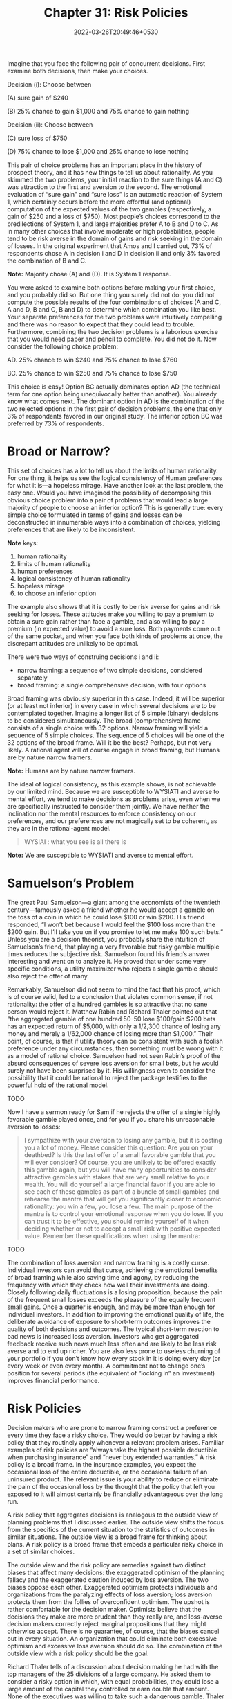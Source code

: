 #+TITLE: Chapter 31: Risk Policies
#+DATE: 2022-03-26T20:49:46+0530
#+DRAFT: true
#+LASTMOD: 2022-03-26T21:38:10+0530


Imagine that you face the following pair of concurrent decisions. First examine both decisions, then make your choices.

Decision (i): Choose between

(A) sure gain of $240

(B) 25% chance to gain $1,000 and 75% chance to gain nothing

Decision (ii): Choose between

(C) sure loss of $750

(D) 75% chance to lose $1,000 and 25% chance to lose nothing

This pair of choice problems has an important place in the history of prospect theory, and it has new things to tell us about rationality. As you skimmed the two problems, your initial reaction to the sure things (A and C) was attraction to the first and aversion to the second. The emotional evaluation of “sure gain” and “sure loss” is an automatic reaction of System 1, which certainly occurs before the more effortful (and optional) computation of the expected values of the two gambles (respectively, a gain of $250 and a loss of $750). Most people’s choices correspond to the predilections of System 1, and large majorities prefer A to B and D to C. As in many other choices that involve moderate or high probabilities, people tend to be risk averse in the domain of gains and risk seeking in the domain of losses. In the original experiment that Amos and I carried out, 73% of respondents chose A in decision i and D in decision ii and only 3% favored the combination of B and C.

*Note:* Majority chose  (A) and (D). It is System 1 response.


You were asked to examine both options before making your first choice, and you probably did so. But one thing you surely did not do: you did not compute the possible results of the four combinations of choices (A and C, A and D, B and C, B and D) to determine which combination you like best. Your separate preferences for the two problems were intuitively compelling and there was no reason to expect that they could lead to trouble. Furthermore, combining the two decision problems is a laborious exercise that you would need paper and pencil to complete. You did not do it. Now consider the following choice problem:

AD. 25% chance to win $240 and 75% chance to lose $760

BC. 25% chance to win $250 and 75% chance to lose $750

This choice is easy! Option BC actually dominates option AD (the technical term for one option being unequivocally better than another). You already know what comes next. The dominant option in AD is the combination of the two rejected options in the first pair of decision problems, the one that only 3% of respondents favored in our original study. The inferior option BC was preferred by 73% of respondents.

* Broad or Narrow?

This set of choices has a lot to tell us about the limits of human rationality. For one thing, it helps us see the logical consistency of Human preferences for what it is—a hopeless mirage. Have another look at the last problem, the easy one. Would you have imagined the possibility of decomposing this obvious choice problem into a pair of problems that would lead a large majority of people to choose an inferior option? This is generally true: every simple choice formulated in terms of gains and losses can be deconstructed in innumerable ways into a combination of choices, yielding preferences that are likely to be inconsistent.

*Note* keys:

1. human rationality
2. limits of human rationality
3. human preferences
4. logical consistency of human rationality
5. hopeless mirage
6. to choose an inferior option

The example also shows that it is costly to be risk averse for gains and risk seeking for losses. These attitudes make you willing to pay a premium to obtain a sure gain rather than face a gamble, and also willing to pay a premium (in expected value) to avoid a sure loss. Both payments come out of the same pocket, and when you face both kinds of problems at once, the discrepant attitudes are unlikely to be optimal.

There were two ways of construing decisions i and ii:

- narrow framing: a sequence of two simple decisions, considered separately
- broad framing: a single comprehensive decision, with four options

Broad framing was obviously superior in this case. Indeed, it will be superior (or at least not inferior) in every case in which several decisions are to be contemplated together. Imagine a longer list of 5 simple (binary) decisions to be considered simultaneously. The broad (comprehensive) frame consists of a single choice with 32 options. Narrow framing will yield a sequence of 5 simple choices. The sequence of 5 choices will be one of the 32 options of the broad frame. Will it be the best? Perhaps, but not very likely. A rational agent will of course engage in broad framing, but Humans are by nature narrow framers.

*Note:* Humans are by nature narrow framers.

The ideal of logical consistency, as this example shows, is not achievable by our limited mind. Because we are susceptible to WYSIATI and averse to mental effort, we tend to make decisions as problems arise, even when we are specifically instructed to consider them jointly. We have neither the inclination nor the mental resources to enforce consistency on our preferences, and our preferences are not magically set to be coherent, as they are in the rational-agent model.


#+BEGIN_QUOTE
WYSIAI :  what you see is all there is
#+END_QUOTE

*Note:* We are susceptible to WYSIATI and averse to mental effort.

* Samuelson’s Problem

The great Paul Samuelson—a giant among the economists of the twentieth century—famously asked a friend whether he would accept a gamble on the toss of a coin in which he could lose $100 or win $200. His friend responded, “I won’t bet because I would feel the $100 loss more than the $200 gain. But I’ll take you on if you promise to let me make 100 such bets.” Unless you are a decision theorist, you probably share the intuition of Samuelson’s friend, that playing a very favorable but risky gamble multiple times reduces the subjective risk. Samuelson found his friend’s answer interesting and went on to analyze it. He proved that under some very specific conditions, a utility maximizer who rejects a single gamble should also reject the offer of many.

Remarkably, Samuelson did not seem to mind the fact that his proof, which is of course valid, led to a conclusion that violates common sense, if not rationality: the offer of a hundred gambles is so attractive that no sane person would reject it. Matthew Rabin and Richard Thaler pointed out that “the aggregated gamble of one hundred 50–50 lose $100/gain $200 bets has an expected return of $5,000, with only a 1/2,300 chance of losing any money and merely a 1/62,000 chance of losing more than $1,000.” Their point, of course, is that if utility theory can be consistent with such a foolish preference under any circumstances, then something must be wrong with it as a model of rational choice. Samuelson had not seen Rabin’s proof of the absurd consequences of severe loss aversion for small bets, but he would surely not have been surprised by it. His willingness even to consider the possibility that it could be rational to reject the package testifies to the powerful hold of the rational model.

TODO

Now I have a sermon ready for Sam if he rejects the offer of a single highly favorable gamble played once, and for you if you share his unreasonable aversion to losses:


#+BEGIN_QUOTE
I sympathize with your aversion to losing any gamble, but it is
costing you a lot of money. Please consider this question: Are
you on your deathbed? Is this the last offer of a small favorable
gamble that you will ever consider? Of course, you are unlikely to
be offered exactly this gamble again, but you will have many
opportunities to consider attractive gambles with stakes that are
very small relative to your wealth. You will do yourself a large
financial favor if you are able to see each of these gambles as
part of a bundle of small gambles and rehearse the mantra that
will get you significantly closer to economic rationality: you win a
few, you lose a few. The main purpose of the mantra is to control
your emotional response when you do lose. If you can trust it to be
effective, you should remind yourself of it when deciding whether
or not to accept a small risk with positive expected value.
Remember these qualifications when using the mantra:
#+END_QUOTE

TODO

The combination of loss aversion and narrow framing is a costly curse. Individual investors can avoid that curse, achieving the emotional benefits of broad framing while also saving time and agony, by reducing the frequency with which they check how well their investments are doing. Closely following daily fluctuations is a losing proposition, because the pain of the frequent small losses exceeds the pleasure of the equally frequent small gains. Once a quarter is enough, and may be more than enough for individual investors. In addition to improving the emotional quality of life, the deliberate avoidance of exposure to short-term outcomes improves the quality of both decisions and outcomes. The typical short-term reaction to bad news is increased loss aversion. Investors who get aggregated feedback receive such news much less often and are likely to be less risk averse and to end up richer. You are also less prone to useless churning of your portfolio if you don’t know how every stock in it is doing every day (or every week or even every month). A commitment not to change one’s position for several periods (the equivalent of “locking in” an investment) improves financial performance.

* Risk Policies

  Decision makers who are prone to narrow framing construct a preference every time they face a risky choice. They would do better by having a risk policy that they routinely apply whenever a relevant problem arises. Familiar examples of risk policies are “always take the highest possible deductible when purchasing insurance” and “never buy extended warranties.” A risk policy is a broad frame. In the insurance examples, you expect the occasional loss of the entire deductible, or the occasional failure of an uninsured product. The relevant issue is your ability to reduce or eliminate the pain of the occasional loss by the thought that the policy that left you exposed to it will almost certainly be financially advantageous over the long run.

A risk policy that aggregates decisions is analogous to the outside view of planning problems that I discussed earlier. The outside view shifts  the focus from the specifics of the current situation to the statistics of outcomes in similar situations. The outside view is a broad frame for thinking about plans. A risk policy is a broad frame that embeds a particular risky choice in a set of similar choices.

The outside view and the risk policy are remedies against two distinct biases that affect many decisions: the exaggerated optimism of the planning fallacy and the exaggerated caution induced by loss aversion. The two biases oppose each other. Exaggerated optimism protects individuals and organizations from the paralyzing effects of loss aversion; loss aversion protects them from the follies of overconfident optimism. The upshot is rather comfortable for the decision maker. Optimists believe that the decisions they make are more prudent than they really are, and loss-averse decision makers correctly reject marginal propositions that they might otherwise accept. There is no guarantee, of course, that the biases cancel out in every situation. An organization that could eliminate both excessive optimism and excessive loss aversion should do so. The combination of the outside view with a risk policy should be the goal. 

Richard Thaler tells of a discussion about decision making he had with the top managers of the 25 divisions of a large company. He asked them to consider a risky option in which, with equal probabilities, they could lose a large amount of the capital they controlled or earn double that amount. None of the executives was willing to take such a dangerous gamble. Thaler then turned to the CEO of the company, who was also present, and asked for his opinion. Without hesitation, the CEO answered, “I would like all of them to accept their risks.” In the context of that conversation, it was natural for the CEO to adopt a broad frame that encompassed all 25 bets. Like Sam facing 100 coin tosses, he could count on statistical aggregation to mitigate the overall risk.

* Speaking of Risk Policies

- “Tell her to think like a trader! You win a few, you lose a few.”

- “I decided to evaluate my portfolio only once a quarter. I am too loss averse to make sensible decisions in the face of daily price fluctuations.”

- “They never buy extended warranties. That’s their risk policy.”

- “Each of our executives is loss averse in his or her domain. That’s perfectly natural, but the result is that the organization is not taking enough risk.”
